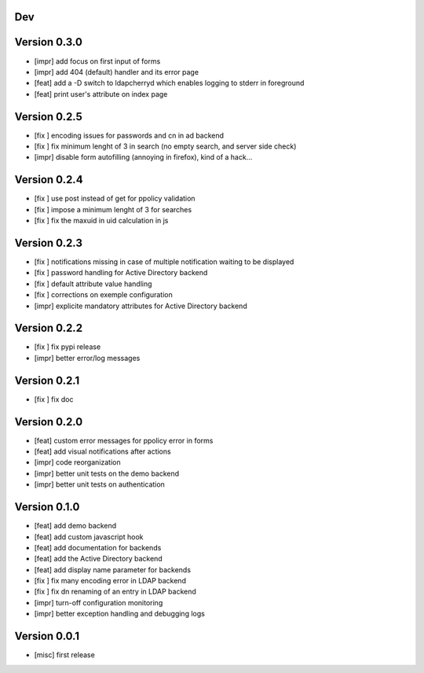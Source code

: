 Dev
***

Version 0.3.0
*************

* [impr] add focus on first input of forms
* [impr] add 404 (default) handler and its error page
* [feat] add a -D switch to ldapcherryd which enables logging to stderr in foreground
* [feat] print user's attribute on index page

Version 0.2.5
*************

* [fix ] encoding issues for passwords and cn in ad backend
* [fix ] fix minimum lenght of 3 in search (no empty search, and server side check)
* [impr] disable form autofilling (annoying in firefox), kind of a hack...

Version 0.2.4
*************

* [fix ] use post instead of get for ppolicy validation
* [fix ] impose a minimum lenght of 3 for searches
* [fix ] fix the maxuid in uid calculation in js

Version 0.2.3
*************

* [fix ] notifications missing in case of multiple notification waiting to be displayed
* [fix ] password handling for Active Directory backend 
* [fix ] default attribute value handling
* [fix ] corrections on exemple configuration
* [impr] explicite mandatory attributes for Active Directory backend

Version 0.2.2
*************

* [fix ] fix pypi release
* [impr] better error/log messages

Version 0.2.1
*************

* [fix ] fix doc 

Version 0.2.0
*************


* [feat] custom error messages for ppolicy error in forms
* [feat] add visual notifications after actions
* [impr] code reorganization
* [impr] better unit tests on the demo backend
* [impr] better unit tests on authentication

Version 0.1.0
*************

* [feat] add demo backend
* [feat] add custom javascript hook
* [feat] add documentation for backends
* [feat] add the Active Directory backend
* [feat] add display name parameter for backends
* [fix ] fix many encoding error in LDAP backend
* [fix ] fix dn renaming of an entry in LDAP backend
* [impr] turn-off configuration monitoring
* [impr] better exception handling and debugging logs

Version 0.0.1
*************

* [misc] first release
